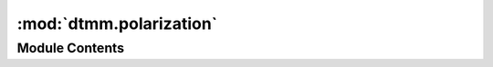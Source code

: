 :mod:`dtmm.polarization`
========================

.. py:module:: dtmm.polarization

.. autoapi-nested-parse::

   Field vector polarization matrix functions.



Module Contents
---------------

.. function:: mode_jonesmat4x4(shape, ks, jmat, epsv=(1.0, 1.0, 1.0), epsa=(0.0, 0.0, 0.0), betamax=BETAMAX)

   Returns a mode polarizer that should be applied in fft space. This is the
   most general polarizer that does not introduce any reflections for any kind
   of field data.


.. function:: ray_polarizer(jones=(1, 0), beta=0, phi=0, epsv=(1.0, 1.0, 1.0), epsa=(0.0, 0.0, 0.0))

   Returns a ray polarizer that should be applied in real space. Good for
   beams that can be approximated with a single wave vector and with a direction of
   ray propagation beta and phi parameters.

   See also mode_polarizer, which is for non-planewave field data.


.. function:: ray_jonesmat4x4(jmat, beta=0, phi=0, epsv=(1.0, 1.0, 1.0), epsa=(0.0, 0.0, 0.0))

   Returns a ray polarizer that should be applied in real space. Good for
   beams that can be approximated with a single wave vector and with a direction of
   ray propagation beta and phi parameters.

   See also mode_polarizer, which is for non-planewave field data.


.. function:: normal_polarizer(jones=(1, 0))

   A 4x4 polarizer for normal incidence light. It works reasonably well also
   for off-axis light, but it introduces weak reflections and depolarization.

   For off-axis planewaves you should use ray_polarizer instead of this.


.. function:: apply_mode_polarizer(pmat, field, out=None)

   Multiplies mode polarizer with field data in fft space.


